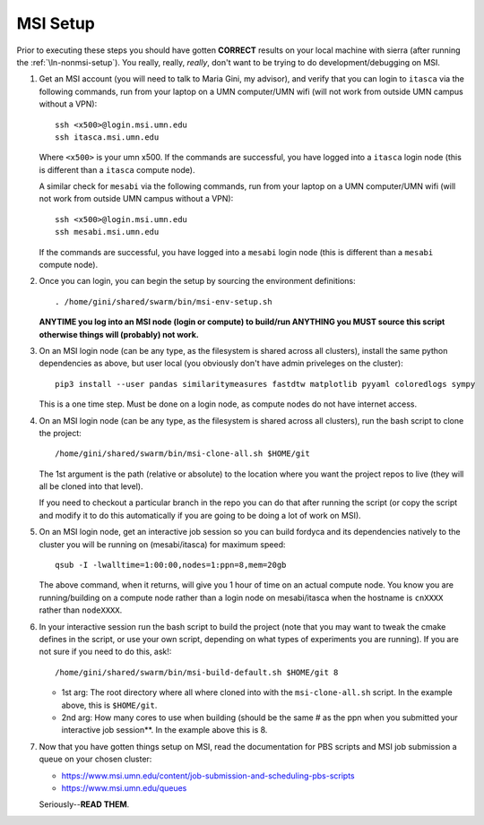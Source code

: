 .. _ln-msi-setup:

MSI Setup
=========

Prior to executing these steps you should have gotten **CORRECT** results on
your local machine with sierra (after running the :ref:`\ln-nonmsi-setup`). You
really, really, *really*, don't want to be trying to do development/debugging on
MSI.

#. Get an MSI account (you will need to talk to Maria Gini, my advisor), and
   verify that you can login to ``itasca`` via the following commands, run from
   your laptop on a UMN computer/UMN wifi (will not work from outside UMN campus
   without a VPN)::

     ssh <x500>@login.msi.umn.edu
     ssh itasca.msi.umn.edu


   Where ``<x500>`` is your umn x500. If the commands are successful, you have
   logged into a ``itasca`` login node (this is different than a ``itasca`` compute node).

   A similar check for ``mesabi`` via the following commands, run from your laptop
   on a UMN computer/UMN wifi (will not work from outside UMN campus without a
   VPN)::

     ssh <x500>@login.msi.umn.edu
     ssh mesabi.msi.umn.edu

   If the commands are successful, you have logged into a ``mesabi`` login node
   (this is different than a ``mesabi`` compute node).

#. Once you can login, you can begin the setup by sourcing the environment
   definitions::

     . /home/gini/shared/swarm/bin/msi-env-setup.sh

   **ANYTIME you log into an MSI node (login or compute) to build/run ANYTHING
   you MUST source this script otherwise things will (probably) not work.**


#. On an MSI login node (can be any type, as the filesystem is shared across all
   clusters), install the same python dependencies as above, but user
   local (you obviously don't have admin priveleges on the cluster)::

     pip3 install --user pandas similaritymeasures fastdtw matplotlib pyyaml coloredlogs sympy

   This is a one time step. Must be done on a login node, as compute nodes do
   not have internet access.

#. On an MSI login node (can be any type, as the filesystem is shared across all
   clusters), run the bash script to clone the project::

     /home/gini/shared/swarm/bin/msi-clone-all.sh $HOME/git

   The 1st argument is the path (relative or absolute) to the location where you
   want the project repos to live (they will all be cloned into that level).

   If you need to checkout a particular branch in the repo you can do that after
   running the script (or copy the script and modify it to do this automatically
   if you are going to be doing a lot of work on MSI).

#. On an MSI login node, get an interactive job session so you can build fordyca
   and its dependencies natively to the cluster you will be running on
   (mesabi/itasca) for maximum speed::

     qsub -I -lwalltime=1:00:00,nodes=1:ppn=8,mem=20gb

   The above command, when it returns, will give you 1 hour of time on an actual
   compute node. You know you are running/building on a compute node rather than
   a login node on mesabi/itasca when the hostname is ``cnXXXX`` rather than
   ``nodeXXXX``.

#. In your interactive session run the bash script to build the project (note
   that you may want to tweak the cmake defines in the script, or use your own
   script, depending on what types of experiments you are running). If you are
   not sure if you need to do this, ask!::

     /home/gini/shared/swarm/bin/msi-build-default.sh $HOME/git 8

   * 1st arg: The root directory where all where cloned into with the
     ``msi-clone-all.sh`` script. In the example above, this is ``$HOME/git``.

   * 2nd arg: How many cores to use when building (should be the same # as the
     ppn when you submitted your interactive job session**. In the example above
     this is 8.

#. Now that you have gotten things setup on MSI, read the documentation for PBS
   scripts and MSI job submission a queue on your chosen cluster:

   - https://www.msi.umn.edu/content/job-submission-and-scheduling-pbs-scripts
   - https://www.msi.umn.edu/queues

   Seriously--**READ THEM**.
